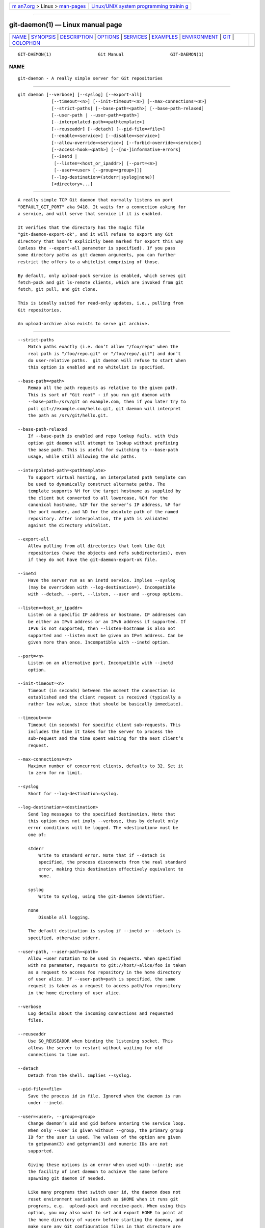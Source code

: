 .. container:: page-top

.. container:: nav-bar

   +----------------------------------+----------------------------------+
   | `m                               | `Linux/UNIX system programming   |
   | an7.org <../../../index.html>`__ | trainin                          |
   | > Linux >                        | g <http://man7.org/training/>`__ |
   | `man-pages <../index.html>`__    |                                  |
   +----------------------------------+----------------------------------+

--------------

git-daemon(1) — Linux manual page
=================================

+-----------------------------------+-----------------------------------+
| `NAME <#NAME>`__ \|               |                                   |
| `SYNOPSIS <#SYNOPSIS>`__ \|       |                                   |
| `DESCRIPTION <#DESCRIPTION>`__ \| |                                   |
| `OPTIONS <#OPTIONS>`__ \|         |                                   |
| `SERVICES <#SERVICES>`__ \|       |                                   |
| `EXAMPLES <#EXAMPLES>`__ \|       |                                   |
| `ENVIRONMENT <#ENVIRONMENT>`__ \| |                                   |
| `GIT <#GIT>`__ \|                 |                                   |
| `COLOPHON <#COLOPHON>`__          |                                   |
+-----------------------------------+-----------------------------------+
| .. container:: man-search-box     |                                   |
+-----------------------------------+-----------------------------------+

::

   GIT-DAEMON(1)                  Git Manual                  GIT-DAEMON(1)

NAME
-------------------------------------------------

::

          git-daemon - A really simple server for Git repositories


---------------------------------------------------------

::

          git daemon [--verbose] [--syslog] [--export-all]
                       [--timeout=<n>] [--init-timeout=<n>] [--max-connections=<n>]
                       [--strict-paths] [--base-path=<path>] [--base-path-relaxed]
                       [--user-path | --user-path=<path>]
                       [--interpolated-path=<pathtemplate>]
                       [--reuseaddr] [--detach] [--pid-file=<file>]
                       [--enable=<service>] [--disable=<service>]
                       [--allow-override=<service>] [--forbid-override=<service>]
                       [--access-hook=<path>] [--[no-]informative-errors]
                       [--inetd |
                        [--listen=<host_or_ipaddr>] [--port=<n>]
                        [--user=<user> [--group=<group>]]]
                       [--log-destination=(stderr|syslog|none)]
                       [<directory>...]


---------------------------------------------------------------

::

          A really simple TCP Git daemon that normally listens on port
          "DEFAULT_GIT_PORT" aka 9418. It waits for a connection asking for
          a service, and will serve that service if it is enabled.

          It verifies that the directory has the magic file
          "git-daemon-export-ok", and it will refuse to export any Git
          directory that hasn’t explicitly been marked for export this way
          (unless the --export-all parameter is specified). If you pass
          some directory paths as git daemon arguments, you can further
          restrict the offers to a whitelist comprising of those.

          By default, only upload-pack service is enabled, which serves git
          fetch-pack and git ls-remote clients, which are invoked from git
          fetch, git pull, and git clone.

          This is ideally suited for read-only updates, i.e., pulling from
          Git repositories.

          An upload-archive also exists to serve git archive.


-------------------------------------------------------

::

          --strict-paths
              Match paths exactly (i.e. don’t allow "/foo/repo" when the
              real path is "/foo/repo.git" or "/foo/repo/.git") and don’t
              do user-relative paths.  git daemon will refuse to start when
              this option is enabled and no whitelist is specified.

          --base-path=<path>
              Remap all the path requests as relative to the given path.
              This is sort of "Git root" - if you run git daemon with
              --base-path=/srv/git on example.com, then if you later try to
              pull git://example.com/hello.git, git daemon will interpret
              the path as /srv/git/hello.git.

          --base-path-relaxed
              If --base-path is enabled and repo lookup fails, with this
              option git daemon will attempt to lookup without prefixing
              the base path. This is useful for switching to --base-path
              usage, while still allowing the old paths.

          --interpolated-path=<pathtemplate>
              To support virtual hosting, an interpolated path template can
              be used to dynamically construct alternate paths. The
              template supports %H for the target hostname as supplied by
              the client but converted to all lowercase, %CH for the
              canonical hostname, %IP for the server’s IP address, %P for
              the port number, and %D for the absolute path of the named
              repository. After interpolation, the path is validated
              against the directory whitelist.

          --export-all
              Allow pulling from all directories that look like Git
              repositories (have the objects and refs subdirectories), even
              if they do not have the git-daemon-export-ok file.

          --inetd
              Have the server run as an inetd service. Implies --syslog
              (may be overridden with --log-destination=). Incompatible
              with --detach, --port, --listen, --user and --group options.

          --listen=<host_or_ipaddr>
              Listen on a specific IP address or hostname. IP addresses can
              be either an IPv4 address or an IPv6 address if supported. If
              IPv6 is not supported, then --listen=hostname is also not
              supported and --listen must be given an IPv4 address. Can be
              given more than once. Incompatible with --inetd option.

          --port=<n>
              Listen on an alternative port. Incompatible with --inetd
              option.

          --init-timeout=<n>
              Timeout (in seconds) between the moment the connection is
              established and the client request is received (typically a
              rather low value, since that should be basically immediate).

          --timeout=<n>
              Timeout (in seconds) for specific client sub-requests. This
              includes the time it takes for the server to process the
              sub-request and the time spent waiting for the next client’s
              request.

          --max-connections=<n>
              Maximum number of concurrent clients, defaults to 32. Set it
              to zero for no limit.

          --syslog
              Short for --log-destination=syslog.

          --log-destination=<destination>
              Send log messages to the specified destination. Note that
              this option does not imply --verbose, thus by default only
              error conditions will be logged. The <destination> must be
              one of:

              stderr
                  Write to standard error. Note that if --detach is
                  specified, the process disconnects from the real standard
                  error, making this destination effectively equivalent to
                  none.

              syslog
                  Write to syslog, using the git-daemon identifier.

              none
                  Disable all logging.

              The default destination is syslog if --inetd or --detach is
              specified, otherwise stderr.

          --user-path, --user-path=<path>
              Allow ~user notation to be used in requests. When specified
              with no parameter, requests to git://host/~alice/foo is taken
              as a request to access foo repository in the home directory
              of user alice. If --user-path=path is specified, the same
              request is taken as a request to access path/foo repository
              in the home directory of user alice.

          --verbose
              Log details about the incoming connections and requested
              files.

          --reuseaddr
              Use SO_REUSEADDR when binding the listening socket. This
              allows the server to restart without waiting for old
              connections to time out.

          --detach
              Detach from the shell. Implies --syslog.

          --pid-file=<file>
              Save the process id in file. Ignored when the daemon is run
              under --inetd.

          --user=<user>, --group=<group>
              Change daemon’s uid and gid before entering the service loop.
              When only --user is given without --group, the primary group
              ID for the user is used. The values of the option are given
              to getpwnam(3) and getgrnam(3) and numeric IDs are not
              supported.

              Giving these options is an error when used with --inetd; use
              the facility of inet daemon to achieve the same before
              spawning git daemon if needed.

              Like many programs that switch user id, the daemon does not
              reset environment variables such as $HOME when it runs git
              programs, e.g.  upload-pack and receive-pack. When using this
              option, you may also want to set and export HOME to point at
              the home directory of <user> before starting the daemon, and
              make sure any Git configuration files in that directory are
              readable by <user>.

          --enable=<service>, --disable=<service>
              Enable/disable the service site-wide per default. Note that a
              service disabled site-wide can still be enabled per
              repository if it is marked overridable and the repository
              enables the service with a configuration item.

          --allow-override=<service>, --forbid-override=<service>
              Allow/forbid overriding the site-wide default with per
              repository configuration. By default, all the services may be
              overridden.

          --[no-]informative-errors
              When informative errors are turned on, git-daemon will report
              more verbose errors to the client, differentiating conditions
              like "no such repository" from "repository not exported".
              This is more convenient for clients, but may leak information
              about the existence of unexported repositories. When
              informative errors are not enabled, all errors report "access
              denied" to the client. The default is
              --no-informative-errors.

          --access-hook=<path>
              Every time a client connects, first run an external command
              specified by the <path> with service name (e.g.
              "upload-pack"), path to the repository, hostname (%H),
              canonical hostname (%CH), IP address (%IP), and TCP port (%P)
              as its command-line arguments. The external command can
              decide to decline the service by exiting with a non-zero
              status (or to allow it by exiting with a zero status). It can
              also look at the $REMOTE_ADDR and $REMOTE_PORT environment
              variables to learn about the requestor when making this
              decision.

              The external command can optionally write a single line to
              its standard output to be sent to the requestor as an error
              message when it declines the service.

          <directory>
              A directory to add to the whitelist of allowed directories.
              Unless --strict-paths is specified this will also include
              subdirectories of each named directory.


---------------------------------------------------------

::

          These services can be globally enabled/disabled using the
          command-line options of this command. If finer-grained control is
          desired (e.g. to allow git archive to be run against only in a
          few selected repositories the daemon serves), the per-repository
          configuration file can be used to enable or disable them.

          upload-pack
              This serves git fetch-pack and git ls-remote clients. It is
              enabled by default, but a repository can disable it by
              setting daemon.uploadpack configuration item to false.

          upload-archive
              This serves git archive --remote. It is disabled by default,
              but a repository can enable it by setting daemon.uploadarch
              configuration item to true.

          receive-pack
              This serves git send-pack clients, allowing anonymous push.
              It is disabled by default, as there is no authentication in
              the protocol (in other words, anybody can push anything into
              the repository, including removal of refs). This is solely
              meant for a closed LAN setting where everybody is friendly.
              This service can be enabled by setting daemon.receivepack
              configuration item to true.


---------------------------------------------------------

::

          We assume the following in /etc/services

                  $ grep 9418 /etc/services
                  git             9418/tcp                # Git Version Control System

          git daemon as inetd server
              To set up git daemon as an inetd service that handles any
              repository under the whitelisted set of directories, /pub/foo
              and /pub/bar, place an entry like the following into
              /etc/inetd all on one line:

                          git stream tcp nowait nobody  /usr/bin/git
                                  git daemon --inetd --verbose --export-all
                                  /pub/foo /pub/bar

          git daemon as inetd server for virtual hosts
              To set up git daemon as an inetd service that handles
              repositories for different virtual hosts, www.example.com and
              www.example.org, place an entry like the following into
              /etc/inetd all on one line:

                          git stream tcp nowait nobody /usr/bin/git
                                  git daemon --inetd --verbose --export-all
                                  --interpolated-path=/pub/%H%D
                                  /pub/www.example.org/software
                                  /pub/www.example.com/software
                                  /software

              In this example, the root-level directory /pub will contain a
              subdirectory for each virtual host name supported. Further,
              both hosts advertise repositories simply as
              git://www.example.com/software/repo.git. For pre-1.4.0
              clients, a symlink from /software into the appropriate
              default repository could be made as well.

          git daemon as regular daemon for virtual hosts
              To set up git daemon as a regular, non-inetd service that
              handles repositories for multiple virtual hosts based on
              their IP addresses, start the daemon like this:

                          git daemon --verbose --export-all
                                  --interpolated-path=/pub/%IP/%D
                                  /pub/192.168.1.200/software
                                  /pub/10.10.220.23/software

              In this example, the root-level directory /pub will contain a
              subdirectory for each virtual host IP address supported.
              Repositories can still be accessed by hostname though,
              assuming they correspond to these IP addresses.

          selectively enable/disable services per repository
              To enable git archive --remote and disable git fetch against
              a repository, have the following in the configuration file in
              the repository (that is the file config next to HEAD, refs
              and objects).

                          [daemon]
                                  uploadpack = false
                                  uploadarch = true


---------------------------------------------------------------

::

          git daemon will set REMOTE_ADDR to the IP address of the client
          that connected to it, if the IP address is available. REMOTE_ADDR
          will be available in the environment of hooks called when
          services are performed.


-----------------------------------------------

::

          Part of the git(1) suite

COLOPHON
---------------------------------------------------------

::

          This page is part of the git (Git distributed version control
          system) project.  Information about the project can be found at
          ⟨http://git-scm.com/⟩.  If you have a bug report for this manual
          page, see ⟨http://git-scm.com/community⟩.  This page was obtained
          from the project's upstream Git repository
          ⟨https://github.com/git/git.git⟩ on 2021-08-27.  (At that time,
          the date of the most recent commit that was found in the
          repository was 2021-08-24.)  If you discover any rendering
          problems in this HTML version of the page, or you believe there
          is a better or more up-to-date source for the page, or you have
          corrections or improvements to the information in this COLOPHON
          (which is not part of the original manual page), send a mail to
          man-pages@man7.org

   Git 2.33.0.69.gc420321         08/27/2021                  GIT-DAEMON(1)

--------------

Pages that refer to this page: `git(1) <../man1/git.1.html>`__, 
`git-cvsserver(1) <../man1/git-cvsserver.1.html>`__, 
`git-shell(1) <../man1/git-shell.1.html>`__, 
`gitweb(1) <../man1/gitweb.1.html>`__, 
`giteveryday(7) <../man7/giteveryday.7.html>`__

--------------

--------------

.. container:: footer

   +-----------------------+-----------------------+-----------------------+
   | HTML rendering        |                       | |Cover of TLPI|       |
   | created 2021-08-27 by |                       |                       |
   | `Michael              |                       |                       |
   | Ker                   |                       |                       |
   | risk <https://man7.or |                       |                       |
   | g/mtk/index.html>`__, |                       |                       |
   | author of `The Linux  |                       |                       |
   | Programming           |                       |                       |
   | Interface <https:     |                       |                       |
   | //man7.org/tlpi/>`__, |                       |                       |
   | maintainer of the     |                       |                       |
   | `Linux man-pages      |                       |                       |
   | project <             |                       |                       |
   | https://www.kernel.or |                       |                       |
   | g/doc/man-pages/>`__. |                       |                       |
   |                       |                       |                       |
   | For details of        |                       |                       |
   | in-depth **Linux/UNIX |                       |                       |
   | system programming    |                       |                       |
   | training courses**    |                       |                       |
   | that I teach, look    |                       |                       |
   | `here <https://ma     |                       |                       |
   | n7.org/training/>`__. |                       |                       |
   |                       |                       |                       |
   | Hosting by `jambit    |                       |                       |
   | GmbH                  |                       |                       |
   | <https://www.jambit.c |                       |                       |
   | om/index_en.html>`__. |                       |                       |
   +-----------------------+-----------------------+-----------------------+

--------------

.. container:: statcounter

   |Web Analytics Made Easy - StatCounter|

.. |Cover of TLPI| image:: https://man7.org/tlpi/cover/TLPI-front-cover-vsmall.png
   :target: https://man7.org/tlpi/
.. |Web Analytics Made Easy - StatCounter| image:: https://c.statcounter.com/7422636/0/9b6714ff/1/
   :class: statcounter
   :target: https://statcounter.com/
